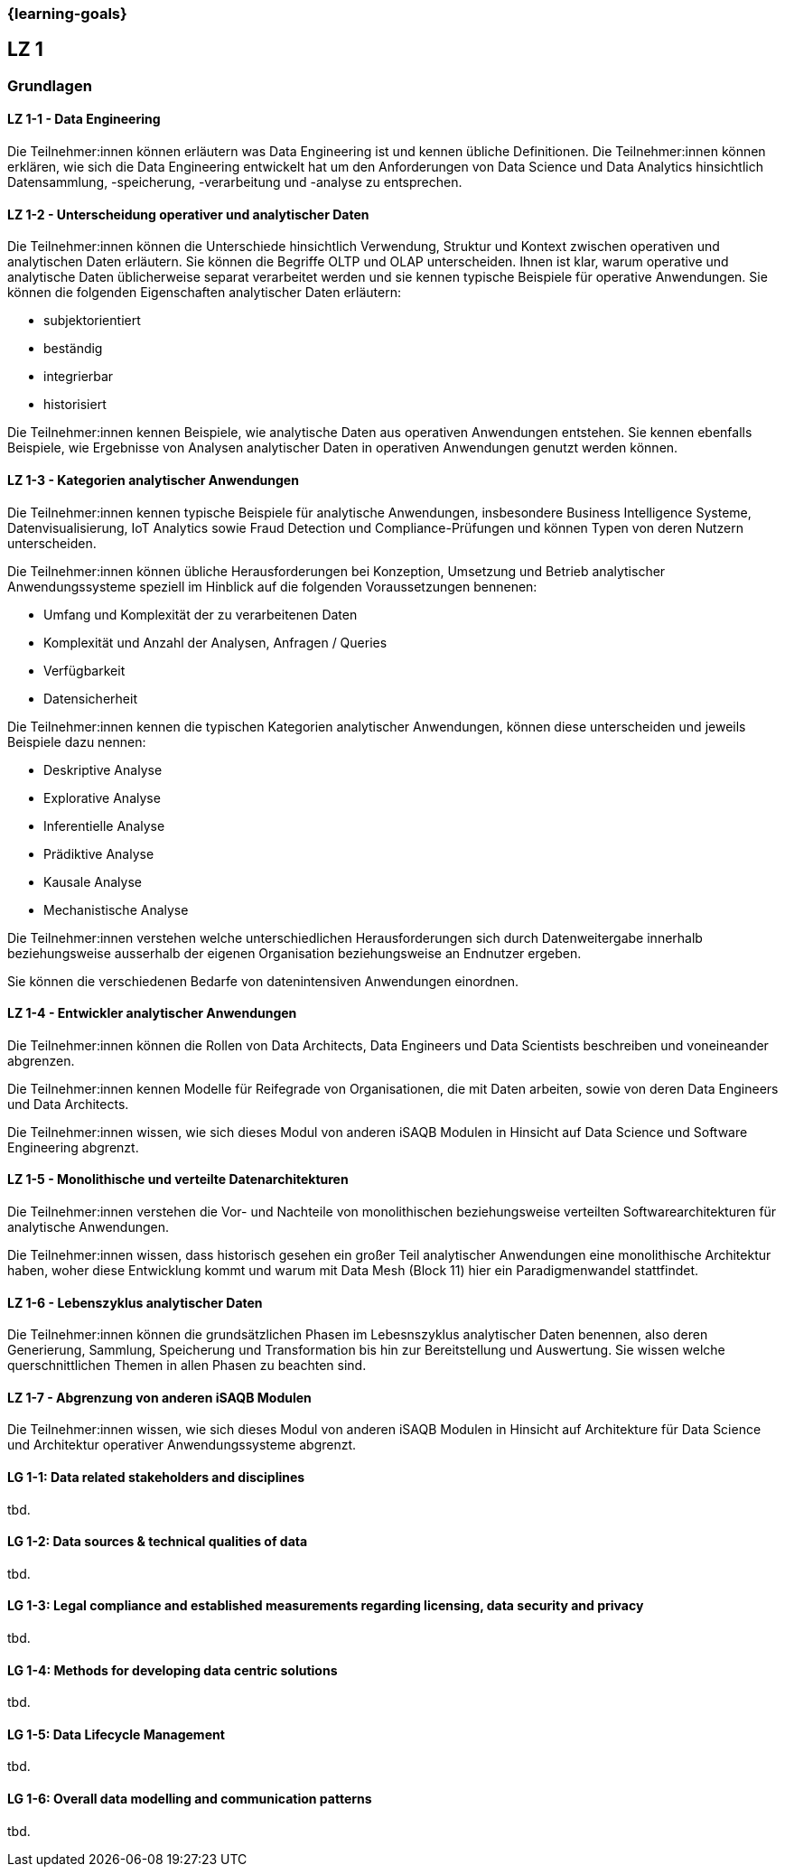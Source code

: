 === {learning-goals}

## LZ 1
### Grundlagen

// tag::DE[]
[[LZ-1-1]]
==== LZ 1-1 - Data Engineering
Die Teilnehmer:innen können erläutern was Data Engineering ist und kennen übliche Definitionen. Die Teilnehmer:innen können erklären, wie sich die Data Engineering entwickelt hat um den Anforderungen von Data Science und Data Analytics hinsichtlich Datensammlung, -speicherung, -verarbeitung und -analyse zu entsprechen.

[[LZ-1-2]]
==== LZ 1-2 - Unterscheidung operativer und analytischer Daten
Die Teilnehmer:innen können die Unterschiede hinsichtlich Verwendung, Struktur und Kontext zwischen operativen und analytischen Daten erläutern. Sie können die Begriffe OLTP und OLAP unterscheiden. Ihnen ist klar, warum operative und analytische Daten üblicherweise separat verarbeitet werden und sie kennen typische Beispiele für operative Anwendungen.     
Sie können die folgenden Eigenschaften analytischer Daten erläutern:

- subjektorientiert
- beständig
- integrierbar
- historisiert

Die Teilnehmer:innen kennen Beispiele, wie analytische Daten aus operativen Anwendungen entstehen. Sie kennen ebenfalls Beispiele, wie Ergebnisse von Analysen analytischer Daten in operativen Anwendungen genutzt werden können.

[[LZ-1-3]]
==== LZ 1-3 - Kategorien analytischer Anwendungen
Die Teilnehmer:innen kennen typische Beispiele für analytische Anwendungen, insbesondere Business Intelligence Systeme, Datenvisualisierung, IoT Analytics sowie Fraud Detection und Compliance-Prüfungen und können Typen von deren Nutzern unterscheiden.

Die Teilnehmer:innen können übliche Herausforderungen bei Konzeption, Umsetzung und Betrieb analytischer Anwendungssysteme speziell im Hinblick auf die folgenden Voraussetzungen bennenen:

- Umfang und Komplexität der zu verarbeitenen Daten
- Komplexität und Anzahl der Analysen, Anfragen / Queries
- Verfügbarkeit
- Datensicherheit

Die Teilnehmer:innen kennen die typischen Kategorien analytischer Anwendungen, können diese unterscheiden und jeweils Beispiele dazu nennen:

- Deskriptive Analyse
- Explorative Analyse
- Inferentielle Analyse
- Prädiktive Analyse
- Kausale Analyse
- Mechanistische Analyse

Die Teilnehmer:innen verstehen welche unterschiedlichen Herausforderungen sich durch Datenweitergabe innerhalb beziehungsweise ausserhalb der eigenen Organisation beziehungsweise an Endnutzer ergeben.

Sie können die verschiedenen Bedarfe von datenintensiven Anwendungen einordnen.

[[LZ-1-4]]
==== LZ 1-4 - Entwickler analytischer Anwendungen
Die Teilnehmer:innen können die Rollen von Data Architects, Data Engineers und Data Scientists beschreiben und voneineander abgrenzen. 

Die Teilnehmer:innen kennen Modelle für Reifegrade von Organisationen, die mit Daten arbeiten, sowie von deren Data Engineers und Data Architects.

Die Teilnehmer:innen wissen, wie sich dieses Modul von anderen iSAQB Modulen in Hinsicht auf Data Science und Software Engineering abgrenzt.

[[LZ-1-5]]
==== LZ 1-5 - Monolithische und verteilte Datenarchitekturen
Die Teilnehmer:innen verstehen die Vor- und Nachteile von monolithischen beziehungsweise verteilten Softwarearchitekturen für analytische Anwendungen. 

Die Teilnehmer:innen wissen, dass historisch gesehen ein großer Teil analytischer Anwendungen eine monolithische Architektur haben, woher diese Entwicklung kommt und warum mit Data Mesh (Block 11) hier ein Paradigmenwandel stattfindet.

[[LZ-1-6]]
==== LZ 1-6 - Lebenszyklus analytischer Daten
Die Teilnehmer:innen können die grundsätzlichen Phasen im Lebesnszyklus analytischer Daten benennen, also deren Generierung, Sammlung, Speicherung und Transformation bis hin zur Bereitstellung und Auswertung. Sie wissen welche querschnittlichen Themen in allen Phasen zu beachten sind.

[[LZ-1-7]]
==== LZ 1-7 - Abgrenzung von anderen iSAQB Modulen
Die Teilnehmer:innen wissen, wie sich dieses Modul von anderen iSAQB Modulen in Hinsicht auf Architekture für Data Science und Architektur operativer Anwendungssysteme abgrenzt.

// end::DE[]

// tag::EN[]
[[LG-1-1]]
==== LG 1-1: Data related stakeholders and disciplines
tbd.

[[LG-1-2]]
==== LG 1-2: Data sources & technical qualities of data
tbd.

[[LG-1-3]]
==== LG 1-3: Legal compliance and established measurements regarding licensing, data security and privacy
tbd.

[[LG-1-4]]
==== LG 1-4: Methods for developing data centric solutions
tbd.

[[LG-1-5]]
==== LG 1-5: Data Lifecycle Management
tbd.

[[LG-1-6]]
==== LG 1-6: Overall data modelling and communication patterns
tbd.

// end::EN[]


